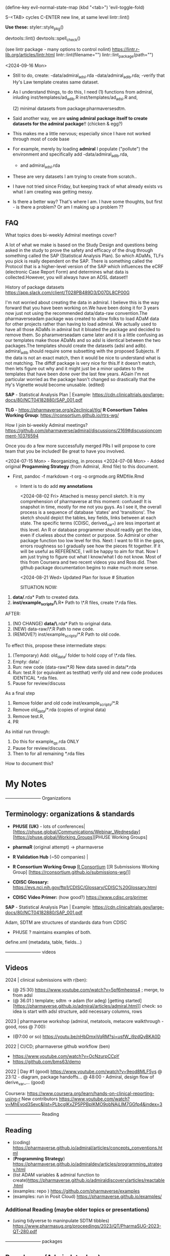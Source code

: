 (define-key evil-normal-state-map (kbd "<tab>") 'evil-toggle-fold)

S-<TAB> cycles
C-ENTER new line, at same level
lintr::lint()

**Use these:**
styler::style_pkg()

devtools::lint()
devtools::spell_check()

(see lintr package - many options to control nolint)
https://lintr.r-lib.org/articles/lintr.html
lintr::lint(filename="")
lintr::lint_package(path="")

<2024-09-16 Mon>
- Still to do, create:
  -data/admiral_adsl.rda
  -data/admiral_adlb.rda;
  -verify that Hy's Law template creates same dataset.

- As I understand things,  to do this,  I need
  (1) functions from admiral,  inluding
  inst/templates/ad_adlb.R
  inst/templates/ad_adsl.R
  and,

  (2) minimal datasets from  package:pharmaversesdtm.

- Said another way, we are **using admiral package itself to create datasets for the admiral package**!! (chicken & egg?)

- This makes me a little nervous;  especially since I have not worked through most of code base
- For example, merely by loading **admiral** I populate ("pollute") the  environment and specifically add
  -data/admiral_adlb.rda,
  - and admiral_adsl.rda

- These are very datasets I am trying to create from scratch..

- I have not tried since Friday, but keeping track of what already exists vs what I am creating was getting messy.

-   Is there a better way?
    That's where I am.  I have some thoughts, but first - is there a problem?   Or am I making up a problem ??
    

    
  
  

** FAQ

What topics does bi-weekly Admiral meetings cover?

A lot of what we make is based on the Study Design and questions being
asked in the study to prove the safety and efficacy of the drug
through something called the SAP (Statistical Analysis Plan).  So
which ADaMs, TLFs you pick is really dependent on the SAP.  There is
something called the Protocol that is a higher-level version of the
SAP which influences the eCRF (electronic Case Report Form) and
determines what data is collected.However, you will always have an
ADSL dataset!!

History of package datasets
https://app.slack.com/client/T028PB489D3/D07DL8CP00G

I'm not worried about creating the data in admiral.  I believe this is
the way forward that you have been working on.We have been doing it
for 3 years now just not using the recommended data/data-raw
convention.The pharmaverseadam package was created to allow folks to
load ADaM data for other projects rather than having to load admiral.
We actually used to have all those ADaMs in admiral but it bloated the
package and decided to remove them.  So pharamverseadam came later and
it is a little confusing as our templates make those ADaMs and so adsl
is identical between the two packages.The templates should create the
datasets (adsl and adlb).  admiral_adlb should require some subsetting
with the proposed Subjects.  If the data is not an exact match, then
it would be nice to understand what is not matching.  The diffdf
package is very nice for this.If it doesn't match, then lets figure
out why and it might just be a minor updates to the templates that
have been done over the last few years.  AGain I'm not particular
worried as the package hasn't changed so drastically that the Hy's
Vignette would become unusable. (edited)

*SAP* - Statistical Analysis Plan |  Example: https://cdn.clinicaltrials.gov/large-docs/80/NCT04182880/SAP_001.pdf

*TLG* - https://pharmaverse.org/e2eclinical/tlg/
*R Consortium Tables Working Group*:  https://rconsortium.github.io/rtrs-wg/


How I join bi-weekly Admiral  meetings?
https://github.com/pharmaverse/admiral/discussions/2169#discussioncomment-10376594

Once you do a few more successfully merged PRs I will propose to core
team that you be included! Be great to have you involved.

<2024-07-15 Mon> - Reorganizing, in process
<2024-07-08 Mon> - Added original *Progamming Strategy* (from Admiral, .Rmd file) to this document.
- First, pandoc -f markdown -t org -o orgmode.org RMDfile.Rmd
  - Intent is to do add *my annotations*

    <2024-08-02 Fri> Attached is messy pencil sketch.
    It is my comprehension of pharmaverse at this moment: confused! It
    is snapshot in time, mostly for me not you guys. As I see it, the
    overall process is a sequence of database 'states' and
    'transitions'. The sketch should depict the tables, key fields,
    links between at each state. The specific terms (CDISC,
    derived_var_*) are less important at this level. An R or database
    programmer should readily get the idea, even if clueless about the
    context or purpose. So Admiral or other package function too low
    level for this. Next: I want to fill in the gaps, errors roughness
    so I gradually see how the pieces fit together. If it will be
    useful as REFERENCE, I will be happy to aim for that. Now I am
    just trying to figure out what I know/what I do not know. Most of
    this from Coursera and two recent videos you and Ross did. Then
    github package documentation begins to make much more
    sense.

    <2024-08-21 Wed>
    Updated Plan for Issue # Situation
    
    SITUATION NOW:

1. *data/*.rda* Path  to created data.
2. *inst/example_scripts/\*.R*   Path to  \*.R files,  create \*.rda files.

AFTER:

1. (NO CHANGE) *data/\*.rda* Path to original data. 
2. (NEW) data-raw/\*.R       Path to new code. 
3. (REMOVE?) inst/example_scripts/*.R   Path to old code.


To effect this, propose these  intermediate steps:

1. (Temporary) Add: old_data/ folder to hold copy of \*.rda files. 
2. Empty: data/  .
3. Run: new code (data-raw/*.R)  New data saved in data/*.rda
4. Run: test.R (or equivalent as testthat) verify old and new code produces IDENTICAL *.rda files.
5. Pause for review/discuss 

As a final step

1. Remove folder and old code inst/example_scripts/*.R  
2. Remove old_data/*.rda   (copies of orginal data)
3. Remove test.R, 
4. PR


As initial run through:
1. Do this for example_qs.rda ONLY
2. Pause for review/discuss.
3. Then to for all remaining *.rda files

How to document this?




* My Notes

------------------------ Organizations

** Terminology:  organizations & standards

- *PHUSE (UK)* - lots of conferences| [https://phuse.global/Communications/Webinar_Wednesday] [https://phuse.global/Working_Groups][PHUSE Working Groups]
- *pharmaR* (original attempt)  -> pharmaverse
- *R Validation Hub* (~50 companies) |
- *R Consortium Working Group* [[https://rconsortium.github.io/submissions-wg/][R Consortium]]  [[R Submissions Working Group] [https://rconsortium.github.io/submissions-wg/]]

- *CDISC Glossary:*  https://evs.nci.nih.gov/ftp1/CDISC/Glossary/CDISC%20Glossary.html
- *CDISC Video Primer:* (how good?) https://www.cdisc.org/primer

*SAP* - Statistical Analysis Plan |  Example: https://cdn.clinicaltrials.gov/large-docs/80/NCT04182880/SAP_001.pdf

Adam, SDTM are structures of standards data from CDISC
- PHUSE ?  maintains examples of both.

define.xml (metadata, table, fields...)

------------------------ videos

** Videos 
2024 |  clinical submissions with r(ben):

- (@ 25:30) https://www.youtube.com/watch?v=5pf6mheqns4 ; merge, to from adsl
- (@ 36.01 ) template; sdtm -> adam (for adeg)
  [getting started][https://pharmaverse.github.io/admiral/articles/admiral.html]]
  check:  so idea is start with adsl structure, add necessary columns, rows

2023 | pharmaverse workshop (admiral, metatools, metacore  walkthrough - good, ross @ 7:00):
- (@7:00 or so) https://youtu.be/nHbDmxjVqRM?si=usfW_i9zdQyBKA0D

2022 | CI/CD; pharmaverse github workflow (ben)
- https://www.youtube.com/watch?v=OcNzurpCCpY
- https://github.com/bms63/demo  
 

2022 | Day #1 (good) https://www.youtube.com/watch?v=9eod8MLF5ys
@ 23:12 - diagram, package handoffs...
@ 48:00  - Admiral, design flow of derive_var_... (good)

Coursera: https://www.coursera.org/learn/hands-on-clinical-reporting-using-r
New contributors https://www.youtube.com/watch?v=MhEyod3Sevc&list=PLbcglKxZP5PPBplKMO9obNAjLIM7GGfp4&index=3


------------------------ Reading


** Reading
   - (coding) https://pharmaverse.github.io/admiral/articles/concepts_conventions.html
   - (*Programming Strategy*) https://pharmaverse.github.io/admiraldev/articles/programming_strategy.html
   - (list ADAM variables & admiral function to create)https://pharmaverse.github.io/admiraldiscovery/articles/reactable.html
   - (examples: repo  ) https://github.com/pharmaverse/examples
   - (examples:  run in Posit Cloud) https://pharmaverse.github.io/examples/

*** Additional Reading (maybe older topics or presentations)
- (using tidyverse to maninpulate SDTM tibbles) https://www.pharmasug.org/proceedings/2023/QT/PharmaSUG-2023-QT-280.pdf
  

------------------------ packages

** R packages (Admiral, teal, ...)
   Begin here: https://pharmaverse.org/e2eclinical/
 
- **Admiral** overview:  Ben S https://www.youtube.com/watch?v=5PF6mHeQNS4
- functions create ADaM structures
- Intro (for Pharma Users):  https://pharmaverse.github.io/admiral/
- Getting Started (vignette, introducing code) https://pharmaverse.github.io/admiral/articles/admiral.html

 *Developers:*
- Contributing: https://pharmaverse.github.io/admiral/CONTRIBUTING.html
- Contribution Model:  broken link  
- FAQ (some background)https://pharmaverse.github.io/admiral/articles/faq.html


- *Admiraldev* (some background) https://pharmaverse.github.io/admiraldev/articles/admiraldev.html
Details:

- (2nd) Programming Strategy https://pharmaverse.github.io/admiraldev/articles/programming_strategy.html
- (2nd) Coding (rlang etc)https://pharmaverse.github.io/admiral/articles/concepts_conventions.html
- (2nd) PR overview https://pharmaverse.github.io/admiraldev/articles/pr_review_guidance.html
- (2nd) PR/branches/commits/ https://pharmaverse.github.io/admiraldev/articles/git_usage.html

- *datacutr* https://www.youtube.com/watch?v=ZyK-Tiqw5hU&list=PLbcglKxZP5PPBplKMO9obNAjLIM7GGfp4&index=6
  has sample data; functions to restrict data to ONE date, or patients ... a slice of data

- *metacore*  (Atorus, up to 6 datasets, info re:  tables, columns, ... )
SEE:  https://github.com/atorus-research/metacore
ds_spec  - dataset name, purupse (ex: AE, DM) info
ds_vars holds each field (columns) of dataset 
var_spec

...
File with reference datasets:ds ... https://github.com/atorus-research/metacore/blob/main/tests/testthat/test-reader.R
holds metadata specs as object; data may arrive in spreasheets or db for ... (company-specific)

- *metatools* https://github.com/pharmaverse/metatools

  tools to develop, work with metacore objects (ex:  companies may have different names to describe one entity)
  does some preliminary checks  (harder analysis is done in admiral)

- *oak*
  
- *random.cdisc.data* package:  create random AdAM datasets?
https://cran.r-project.org/web/packages/random.cdisc.data/random.cdisc.data.pdf

- *sdtmchecks*
  SEE:  https://www.youtube.com/watch?v=tBL0Eo6CBdw&list=PLbcglKxZP5PPBplKMO9obNAjLIM7GGfp4&index=5

- PharmaR:    *riskmetric* package  and a shiny app:  *Riskasessment*

- *Teal*
  Examples: Teal + ShinyLive (ie WebR; no need server) https://pharmaverse.github.io/examples/interactive/teal.html
  2024 Workshop:  https://github.com/pharmaverse/tealworkshop-phuseusconnect2024/tree/main/code
  Teal itself (Github) https://github.com/insightsengineering/teal (70 issues, very active)

- *TLG*  (tables, graphics ... ie display data)
https://pharmaverse.org/e2eclinical/tlg/



** tools
phuse.org/valtools (nice spreadsheet)


** US FDA
eCTR = electronic communications ..

SDTM =  Study Data Tabulation Model

TLF = Tables, Listings ..


*** ADSL  - required dataset format for CDISC (Adam); patient/treatment level ; 
attempt to capture treatments/interventions in a STUDY; must be flexible, yet rigourous.
(clear) https://www.linkedin.com/pulse/decoding-adsl-treatment-variables-study-designs-clinical-baghai-hhzfe/

*** LOCF https://www.lexjansen.com/nesug/nesug09/po/PO12.pdf
https://www.ncbi.nlm.nih.gov/pmc/articles/PMC4785044/
- missing observtions?    assume last reported value continues.


** SAS
Good validation (CDISC STDM/Admiral standard)

R has many packages, but who validates?






https://github.com/pharmaverse/ggsurvfit (seems interesting)

https://github.com/pharmaverse/envsetup (plumbing can be intersting)


https://github.com/pharmaverse/pharmaverseadam/issues/58








** 



